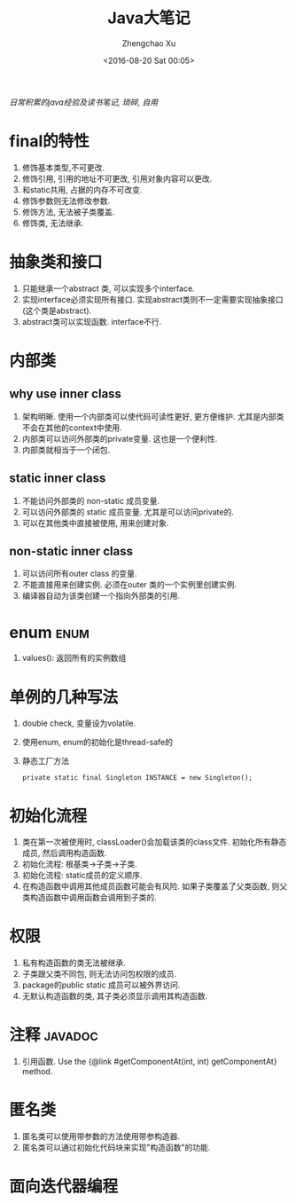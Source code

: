 #+OPTIONS: ^:nil
#+OPTIONS: toc:t H:2
#+AUTHOR: Zhengchao Xu
#+EMAIL: xuzhengchaojob@gmail.com
#+DATE: <2016-08-20 Sat 00:05>
#+TITLE: Java大笔记

/日常积累的java经验及读书笔记, 琐碎, 自用/

* final的特性
1. 修饰基本类型,不可更改.
2. 修饰引用, 引用的地址不可更改, 引用对象内容可以更改.
3. 和static共用, 占据的内存不可改变.
4. 修饰参数则无法修改参数.
5. 修饰方法, 无法被子类覆盖.
6. 修饰类, 无法继承.
* 抽象类和接口
1. 只能继承一个abstract 类, 可以实现多个interface.
2. 实现interface必须实现所有接口. 实现abstract类则不一定需要实现抽象接口(这个类是abstract).
3. abstract类可以实现函数. interface不行.
* 内部类
** why use inner class
1. 架构明晰. 使用一个内部类可以使代码可读性更好, 更方便维护.
   尤其是内部类不会在其他的context中使用.
2. 内部类可以访问外部类的private变量. 这也是一个便利性.
3. 内部类就相当于一个闭包.
** static inner class
1. 不能访问外部类的 non-static 成员变量.
2. 可以访问外部类的 static 成员变量. 尤其是可以访问private的.
3. 可以在其他类中直接被使用, 用来创建对象.
** non-static inner class
1. 可以访问所有outer class 的变量.
2. 不能直接用来创建实例. 必须在outer 类的一个实例里创建实例.
3. 编译器自动为该类创建一个指向外部类的引用.
* enum :enum:
1. values(): 返回所有的实例数组
* 单例的几种写法
1. double check, 变量设为volatile.
2. 使用enum, enum的初始化是thread-safe的
3. 静态工厂方法
   #+BEGIN_EXAMPLE
   private static final Singleton INSTANCE = new Singleton();
   #+END_EXAMPLE
* 初始化流程
1. 类在第一次被使用时, classLoader()会加载该类的class文件.
   初始化所有静态成员, 然后调用构造函数.
2. 初始化流程: 根基类->子类->子类.
3. 初始化流程: static成员的定义顺序.
4. 在构造函数中调用其他成员函数可能会有风险. 如果子类覆盖了父类函数,
   则父类构造函数中调用函数会调用到子类的.
* 权限
1. 私有构造函数的类无法被继承.
2. 子类跟父类不同包, 则无法访问包权限的成员.
3. package的public static 成员可以被外界访问.
4. 无默认构造函数的类, 其子类必须显示调用其构造函数.
* 注释 :javadoc:
1. 引用函数.
   Use the {@link #getComponentAt(int, int) getComponentAt} method.
* 匿名类
1. 匿名类可以使用带参数的方法使用带参构造器.
2. 匿名类可以通过初始化代码块来实现"构造函数"的功能.
* 面向迭代器编程
